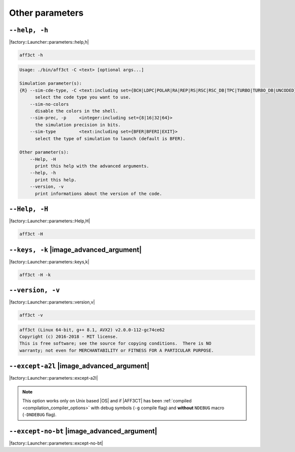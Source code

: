 .. _other-other-parameters:

Other parameters
----------------

.. _other-help:

``--help, -h``
""""""""""""""

|factory::Launcher::parameters::help,h|

.. code-block:: bash

   aff3ct -h

.. code-block:: console

   Usage: ./bin/aff3ct -C <text> [optional args...]

   Simulation parameter(s):
   {R} --sim-cde-type, -C <text:including set={BCH|LDPC|POLAR|RA|REP|RS|RSC|RSC_DB|TPC|TURBO|TURBO_DB|UNCODED}>
         select the code type you want to use.
       --sim-no-colors
         disable the colors in the shell.
       --sim-prec, -p     <integer:including set={8|16|32|64}>
         the simulation precision in bits.
       --sim-type         <text:including set={BFER|BFERI|EXIT}>
         select the type of simulation to launch (default is BFER).

   Other parameter(s):
       --Help, -H
         print this help with the advanced arguments.
       --help, -h
         print this help.
       --version, -v
         print informations about the version of the code.

.. _other-advanced-help:

``--Help, -H``
""""""""""""""

|factory::Launcher::parameters::Help,H|

.. code-block:: bash

   aff3ct -H

.. code-block:: console
   :emphasize-lines: 8,9,18,19,22,23

   Usage: ./bin/aff3ct -C <text> [optional args...]

   Simulation parameter(s):
   {R} --sim-cde-type, -C <text:including set={BCH|LDPC|POLAR|RA|REP|RS|RSC|RSC_DB|TPC|TURBO|TURBO_DB|UNCODED}>
         select the code type you want to use.
       --sim-no-colors
         disable the colors in the shell.
   {A} --sim-no-legend
         Do not display any legend when launching the simulation.
       --sim-prec, -p     <integer:including set={8|16|32|64}>
         the simulation precision in bits.
       --sim-type         <text:including set={BFER|BFERI|EXIT}>
         select the type of simulation to launch (default is BFER).

   Other parameter(s):
       --Help, -H
         print this help with the advanced arguments.
   {A} --except-no-bt
         do not print the backtrace when displaying exception.
       --help, -h
         print this help.
   {A} --keys, -k
         display the parameter keys in the help.
       --version, -v
         print informations about the version of the code.

.. _other-keys:

``--keys, -k`` |image_advanced_argument|
""""""""""""""""""""""""""""""""""""""""

|factory::Launcher::parameters::keys,k|

.. code-block:: bash

   aff3ct -H -k

.. code-block:: console
   :emphasize-lines: 5,8,11,14,17,22,25,28,31,34

   Usage: ./bin/aff3ct -C <text> [optional args...]

   Simulation parameter(s):
   {R} --sim-cde-type, -C <text:including set={BCH|LDPC|POLAR|RA|REP|RS|RSC|RSC_DB|TPC|TURBO|TURBO_DB|UNCODED}>
         [factory::Launcher::parameters::p+cde-type,C]
         select the code type you want to use.
       --sim-no-colors
         [factory::Launcher::parameters::p+no-colors]
         disable the colors in the shell.
   {A} --sim-no-legend
         [factory::Launcher::parameters::p+no-legend]
         do not display any legend when launching the simulation.
       --sim-prec, -p     <integer:including set={8|16|32|64}>
         [factory::Launcher::parameters::p+prec,p]
         the simulation precision in bits.
       --sim-type         <text:including set={BFER|BFERI|EXIT}>
         [factory::Launcher::parameters::p+type]
         select the type of simulation to launch (default is BFER).

   Other parameter(s):
       --Help, -H
         [factory::Launcher::parameters::Help,H]
         print this help with the advanced arguments.
   {A} --except-no-bt
         [factory::Launcher::parameters::except-no-bt]
         do not print the backtrace when displaying exception.
       --help, -h
         [factory::Launcher::parameters::help,h]
         print this help.
   {A} --keys, -k
         [factory::Launcher::parameters::keys,k]
         display the parameter keys in the help.
       --version, -v
         [factory::Launcher::parameters::version,v]
         print informations about the version of the code.

.. _other-version:

``--version, -v``
"""""""""""""""""

|factory::Launcher::parameters::version,v|

.. code-block:: bash

   aff3ct -v

.. code-block:: console

   aff3ct (Linux 64-bit, g++ 8.1, AVX2) v2.0.0-112-gc74ce62
   Copyright (c) 2016-2018 - MIT license.
   This is free software; see the source for copying conditions.  There is NO
   warranty; not even for MERCHANTABILITY or FITNESS FOR A PARTICULAR PURPOSE.

.. _other-except-a2l:

``--except-a2l`` |image_advanced_argument|
""""""""""""""""""""""""""""""""""""""""""

|factory::Launcher::parameters::except-a2l|

.. note:: This option works only on Unix based |OS| and if |AFF3CT| has been
   :ref:`compiled <compilation_compiler_options>` with debug symbols
   (``-g`` compile flag) and **without** ``NDEBUG`` macro (``-DNDEBUG`` flag).

.. _other-except-no-bt:

``--except-no-bt`` |image_advanced_argument|
""""""""""""""""""""""""""""""""""""""""""""

|factory::Launcher::parameters::except-no-bt|
